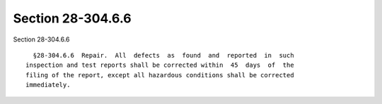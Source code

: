 Section 28-304.6.6
==================

Section 28-304.6.6 ::    
        
     
        §28-304.6.6  Repair.  All  defects  as  found  and  reported  in  such
      inspection and test reports shall be corrected within  45  days  of  the
      filing of the report, except all hazardous conditions shall be corrected
      immediately.
    
    
    
    
    
    
    